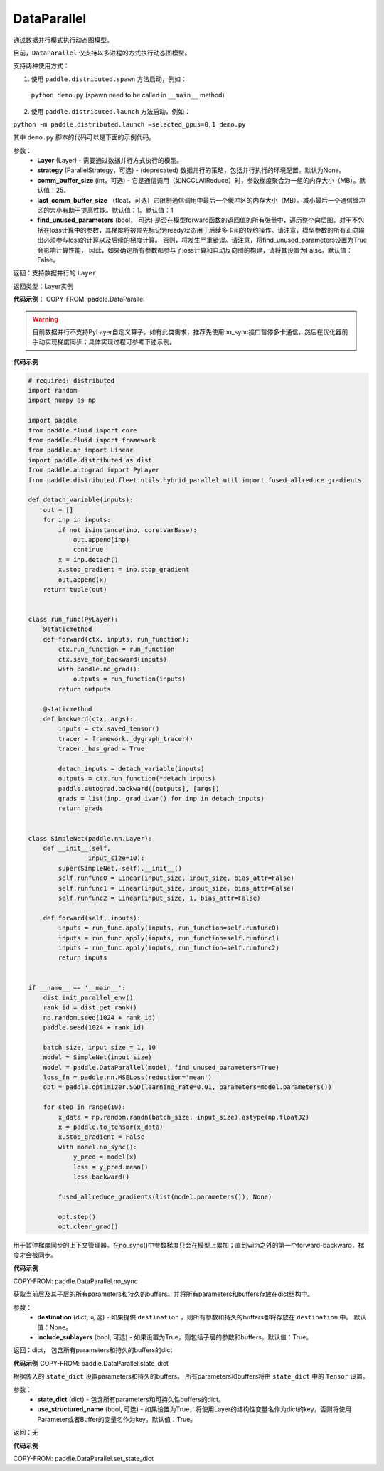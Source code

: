 .. _cn_api_fluid_dygraph_DataParallel:

DataParallel
------------

.. py:class:: paddle.DataParallel(layers, strategy=None, comm_buffer_size=25, last_comm_buffer_size=1, find_unused_parameters=False)


通过数据并行模式执行动态图模型。

目前，``DataParallel`` 仅支持以多进程的方式执行动态图模型。

支持两种使用方式：

1. 使用 ``paddle.distributed.spawn`` 方法启动，例如：

 ``python demo.py`` (spawn need to be called in ``__main__`` method)

2. 使用 ``paddle.distributed.launch`` 方法启动，例如：

``python -m paddle.distributed.launch –selected_gpus=0,1 demo.py``

其中 ``demo.py`` 脚本的代码可以是下面的示例代码。

参数：
    - **Layer** (Layer) - 需要通过数据并行方式执行的模型。
    - **strategy** (ParallelStrategy，可选) - (deprecated) 数据并行的策略，包括并行执行的环境配置。默认为None。
    - **comm_buffer_size** (int，可选) - 它是通信调用（如NCCLAllReduce）时，参数梯度聚合为一组的内存大小（MB）。默认值：25。
    - **last_comm_buffer_size** （float，可选）它限制通信调用中最后一个缓冲区的内存大小（MB）。减小最后一个通信缓冲区的大小有助于提高性能。默认值：1。默认值：1    
    - **find_unused_parameters** (bool， 可选) 是否在模型forward函数的返回值的所有张量中，遍历整个向后图。对于不包括在loss计算中的参数，其梯度将被预先标记为ready状态用于后续多卡间的规约操作。请注意，模型参数的所有正向输出必须参与loss的计算以及后续的梯度计算。 否则，将发生严重错误。请注意，将find_unused_parameters设置为True会影响计算性能， 因此，如果确定所有参数都参与了loss计算和自动反向图的构建，请将其设置为False。默认值：False。
    
返回：支持数据并行的 ``Layer``

返回类型：Layer实例

**代码示例**：
COPY-FROM: paddle.DataParallel

.. warning::
    目前数据并行不支持PyLayer自定义算子。如有此类需求，推荐先使用no_sync接口暂停多卡通信，然后在优化器前手动实现梯度同步；具体实现过程可参考下述示例。

**代码示例**

.. code-block:: python

    # required: distributed
    import random
    import numpy as np

    import paddle
    from paddle.fluid import core
    from paddle.fluid import framework
    from paddle.nn import Linear
    import paddle.distributed as dist
    from paddle.autograd import PyLayer
    from paddle.distributed.fleet.utils.hybrid_parallel_util import fused_allreduce_gradients

    def detach_variable(inputs):
        out = []
        for inp in inputs:
            if not isinstance(inp, core.VarBase):
                out.append(inp)
                continue
            x = inp.detach()
            x.stop_gradient = inp.stop_gradient
            out.append(x)
        return tuple(out)


    class run_func(PyLayer):
        @staticmethod
        def forward(ctx, inputs, run_function):
            ctx.run_function = run_function
            ctx.save_for_backward(inputs)
            with paddle.no_grad():
                outputs = run_function(inputs)
            return outputs

        @staticmethod
        def backward(ctx, args):
            inputs = ctx.saved_tensor()
            tracer = framework._dygraph_tracer()
            tracer._has_grad = True

            detach_inputs = detach_variable(inputs)
            outputs = ctx.run_function(*detach_inputs)
            paddle.autograd.backward([outputs], [args])
            grads = list(inp._grad_ivar() for inp in detach_inputs)
            return grads


    class SimpleNet(paddle.nn.Layer):
        def __init__(self,
                    input_size=10):
            super(SimpleNet, self).__init__()
            self.runfunc0 = Linear(input_size, input_size, bias_attr=False)
            self.runfunc1 = Linear(input_size, input_size, bias_attr=False)
            self.runfunc2 = Linear(input_size, 1, bias_attr=False)

        def forward(self, inputs):
            inputs = run_func.apply(inputs, run_function=self.runfunc0)
            inputs = run_func.apply(inputs, run_function=self.runfunc1)
            inputs = run_func.apply(inputs, run_function=self.runfunc2)
            return inputs


    if __name__ == '__main__':
        dist.init_parallel_env()
        rank_id = dist.get_rank()
        np.random.seed(1024 + rank_id)
        paddle.seed(1024 + rank_id)

        batch_size, input_size = 1, 10
        model = SimpleNet(input_size)
        model = paddle.DataParallel(model, find_unused_parameters=True)
        loss_fn = paddle.nn.MSELoss(reduction='mean')
        opt = paddle.optimizer.SGD(learning_rate=0.01, parameters=model.parameters())

        for step in range(10):
            x_data = np.random.randn(batch_size, input_size).astype(np.float32)
            x = paddle.to_tensor(x_data)
            x.stop_gradient = False
            with model.no_sync():
                y_pred = model(x)
                loss = y_pred.mean()
                loss.backward()

            fused_allreduce_gradients(list(model.parameters()), None)

            opt.step()
            opt.clear_grad()
            

.. py:function:: no_sync()

用于暂停梯度同步的上下文管理器。在no_sync()中参数梯度只会在模型上累加；直到with之外的第一个forward-backward，梯度才会被同步。

**代码示例**

COPY-FROM: paddle.DataParallel.no_sync

.. py:method:: state_dict(destination=None, include_sublayers=True)

获取当前层及其子层的所有parameters和持久的buffers。并将所有parameters和buffers存放在dict结构中。

参数：
    - **destination** (dict, 可选) - 如果提供 ``destination`` ，则所有参数和持久的buffers都将存放在 ``destination`` 中。 默认值：None。
    - **include_sublayers** (bool, 可选) - 如果设置为True，则包括子层的参数和buffers。默认值：True。

返回：dict， 包含所有parameters和持久的buffers的dict

**代码示例**
COPY-FROM: paddle.DataParallel.state_dict


.. py:method:: set_state_dict(state_dict, use_structured_name=True)

根据传入的 ``state_dict`` 设置parameters和持久的buffers。 所有parameters和buffers将由 ``state_dict`` 中的 ``Tensor`` 设置。

参数：
    - **state_dict** (dict) - 包含所有parameters和可持久性buffers的dict。
    - **use_structured_name** (bool, 可选) - 如果设置为True，将使用Layer的结构性变量名作为dict的key，否则将使用Parameter或者Buffer的变量名作为key。默认值：True。

返回：无

**代码示例**

COPY-FROM: paddle.DataParallel.set_state_dict